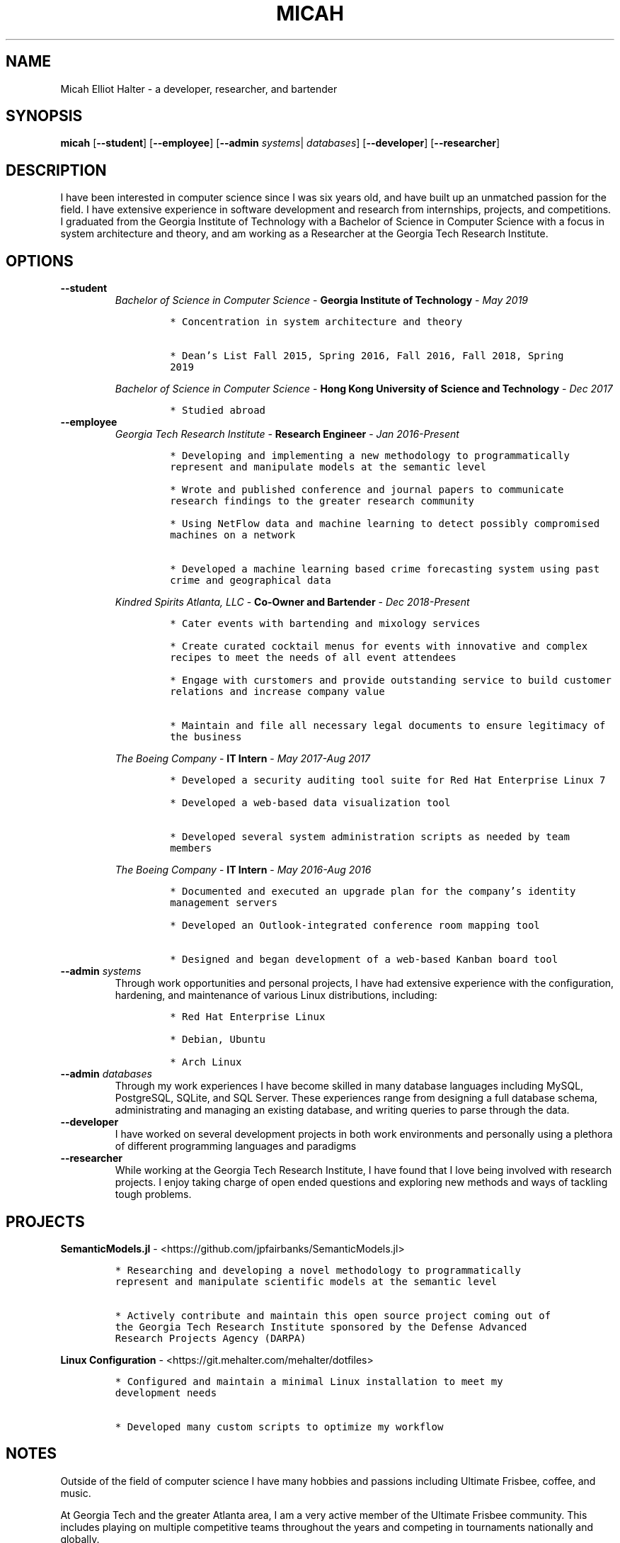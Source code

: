 .TH "MICAH" "1" "" "" "Micah Elliot Halter Manual"
.hy
.SH NAME
.PP
Micah Elliot Halter - a developer, researcher, and bartender
.SH SYNOPSIS
.PP
\f[B]micah\f[R] [\f[B]--student\f[R]] [\f[B]--employee\f[R]] [\f[B]--admin\f[R] \f[I]systems\f[R]| \f[I]databases\f[R]] [\f[B]--developer\f[R]] [\f[B]--researcher\f[R]]
.SH DESCRIPTION
.PP
I have been interested in computer science since I was six years old,
and have built up an unmatched passion for the field. I have extensive
experience in software development and research from internships,
projects, and competitions. I graduated from the Georgia Institute of
Technology with a Bachelor of Science in Computer Science with a focus
in system architecture and theory, and am working as a Researcher at the
Georgia Tech Research Institute.
.SH OPTIONS
.TP
.B \f[B]--student\f[R]
.RS
\f[I]Bachelor of Science in Computer Science\f[R] - \f[B]Georgia Institute of Technology\f[R] - \f[I]May 2019\f[R]
.IP
.nf
\f[C]
* Concentration in system architecture and theory

* Dean\[cq]s List Fall 2015, Spring 2016, Fall 2016, Fall 2018, Spring
2019
\f[R]
.fi
.PP
\f[I]Bachelor of Science in Computer Science\f[R] - \f[B]Hong Kong University of Science and Technology\f[R] - \f[I]Dec 2017\f[R]
.IP
.nf
\f[C]
* Studied abroad
\f[R]
.fi
.RE
.TP
.B \f[B]--employee\f[R]
.RS
\f[I]Georgia Tech Research Institute\f[R] - \f[B]Research Engineer\f[R] - \f[I]Jan 2016-Present\f[R]
.IP
.nf
\f[C]
* Developing and implementing a new methodology to programmatically
represent and manipulate models at the semantic level

* Wrote and published conference and journal papers to communicate
research findings to the greater research community

* Using NetFlow data and machine learning to detect possibly compromised
machines on a network

* Developed a machine learning based crime forecasting system using past
crime and geographical data

\f[R]
.fi
.PP
\f[I]Kindred Spirits Atlanta, LLC\f[R] - \f[B]Co-Owner and Bartender\f[R] - \f[I]Dec 2018-Present\f[R]
.IP
.nf
\f[C]
* Cater events with bartending and mixology services

* Create curated cocktail menus for events with innovative and complex
recipes to meet the needs of all event attendees

* Engage with curstomers and provide outstanding service to build customer
relations and increase company value

* Maintain and file all necessary legal documents to ensure legitimacy of
the business

\f[R]
.fi
.PP
\f[I]The Boeing Company\f[R] - \f[B]IT Intern\f[R] - \f[I]May 2017-Aug 2017\f[R]
.IP
.nf
\f[C]
* Developed a security auditing tool suite for Red Hat Enterprise Linux 7

* Developed a web-based data visualization tool

* Developed several system administration scripts as needed by team
members

\f[R]
.fi
.PP
\f[I]The Boeing Company\f[R] - \f[B]IT Intern\f[R] - \f[I]May 2016-Aug 2016\f[R]
.IP
.nf
\f[C]
* Documented and executed an upgrade plan for the company\[cq]s identity
management servers

* Developed an Outlook-integrated conference room mapping tool

* Designed and began development of a web-based Kanban board tool

\f[R]
.fi
.RE
.TP
.B \f[B]--admin\f[R] \f[I]systems\f[R]
Through work opportunities and personal projects, I have had extensive
experience with the configuration, hardening, and maintenance of various
Linux distributions, including:
.RS
.IP
.nf
\f[C]
* Red Hat Enterprise Linux

* Debian, Ubuntu

* Arch Linux
\f[R]
.fi
.RE
.TP
.B \f[B]--admin\f[R] \f[I]databases\f[R]
Through my work experiences I have become skilled in many database
languages including MySQL, PostgreSQL, SQLite, and SQL Server. These
experiences range from designing a full database schema, administrating
and managing an existing database, and writing queries to parse through
the data.
.TP
.B \f[B]--developer\f[R]
I have worked on several development projects in both work environments
and personally using a plethora of different programming languages and
paradigms
.TP
.B \f[B]--researcher\f[R]
While working at the Georgia Tech Research Institute, I have found that
I love being involved with research projects. I enjoy taking charge of
open ended questions and exploring new methods and ways of tackling
tough problems.
.SH PROJECTS
.PP
\f[B]SemanticModels.jl\f[R] -
<https://github.com/jpfairbanks/SemanticModels.jl>
.IP
.nf
\f[C]
* Researching and developing a novel methodology to programmatically
represent and manipulate scientific models at the semantic level

* Actively contribute and maintain this open source project coming out of
the Georgia Tech Research Institute sponsored by the Defense Advanced
Research Projects Agency (DARPA)
\f[R]
.fi
.PP
\f[B]Linux Configuration\f[R] -
<https://git.mehalter.com/mehalter/dotfiles>
.IP
.nf
\f[C]
* Configured and maintain a minimal Linux installation to meet my
development needs

* Developed many custom scripts to optimize my workflow
\f[R]
.fi
.SH NOTES
.PP
Outside of the field of computer science I have many hobbies and
passions including Ultimate Frisbee, coffee, and music.
.PP
At Georgia Tech and the greater Atlanta area, I am a very active member
of the Ultimate Frisbee community. This includes playing on multiple
competitive teams throughout the years and competing in tournaments
nationally and globally.
.PP
I have been an avid coffee enthusiast for several years, frequenting
many coffee shops, getting to know local coffee roasters and baristas,
and hand brewing my own craft coffee.
.PP
Growing up I was very involved with band and played many instruments
including piano and flute. Nowadays I don\[cq]t play very often, but
love to attend concerts and live music events.
.SH SEE ALSO
.PP
Phone: +1 704 490 9840
.PP
Email: <micah\[at]mehalter.com>
.PP
GPG: 532C 083C 2D6A 4752 46F1 8639 E10C 6AE7 BF5B 1D1F (https://keyserver.ubuntu.com/pks/lookup?op=get&search=0xE10C6AE7BF5B1D1F)
.PP
Website: <https://mehalter.com>
.PP
Git: <https://git.mehalter.com/mehalter>
.SH AUTHORS
Micah Elliot Halter.
